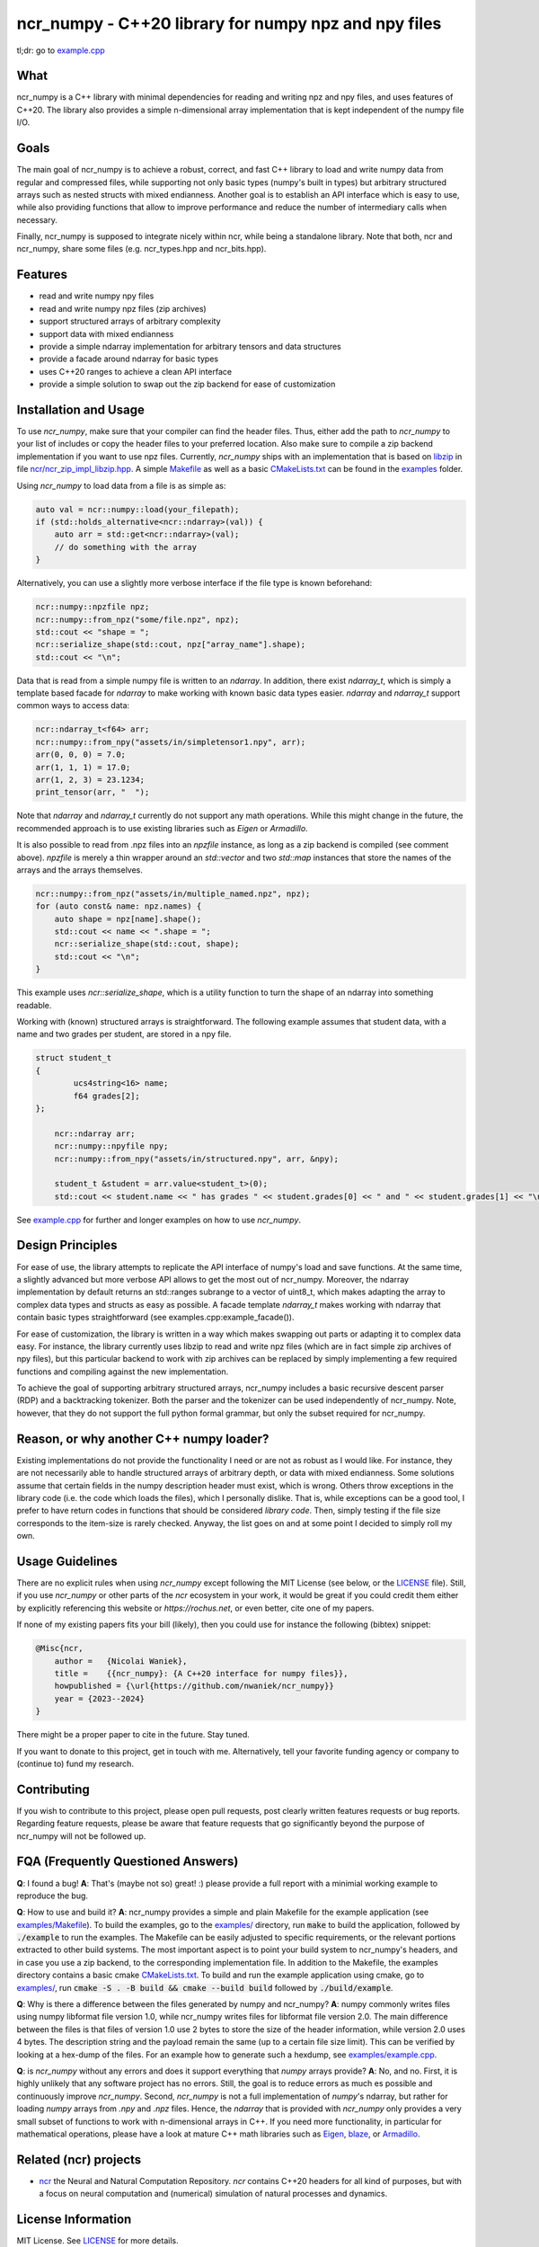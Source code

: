 ncr_numpy - C++20 library for numpy npz and npy files
=====================================================

tl;dr: go to `example.cpp <examples/example.cpp>`_


What
----
ncr_numpy is a C++ library with minimal dependencies for reading and writing npz
and npy files, and uses features of C++20. The library also provides a simple
n-dimensional array implementation that is kept independent of the numpy file
I/O.


Goals
-----
The main goal of ncr_numpy is to achieve a robust, correct, and fast C++ library
to load and write numpy data from regular and compressed files, while supporting
not only basic types (numpy's built in types) but arbitrary structured arrays
such as nested structs with mixed endianness. Another goal is to establish an
API interface which is easy to use, while also providing functions that allow to
improve performance and reduce the number of intermediary calls when necessary.

Finally, ncr_numpy is supposed to integrate nicely within ncr, while being a
standalone library. Note that both, ncr and ncr_numpy, share some files (e.g.
ncr_types.hpp and ncr_bits.hpp).


Features
--------
* read and write numpy npy files
* read and write numpy npz files (zip archives)
* support structured arrays of arbitrary complexity
* support data with mixed endianness
* provide a simple ndarray implementation for arbitrary tensors and data
  structures
* provide a facade around ndarray for basic types
* uses C++20 ranges to achieve a clean API interface
* provide a simple solution to swap out the zip backend for ease of
  customization


Installation and Usage
----------------------
To use `ncr_numpy`, make sure that your compiler can find the header files.
Thus, either add the path to `ncr_numpy` to your list of includes or copy the
header files to your preferred location. Also make sure to compile a zip backend
implementation if you want to use npz files. Currently, `ncr_numpy` ships with
an implementation that is based on `libzip <libzip>`_ in file
`ncr/ncr_zip_impl_libzip.hpp <ncr/ncr_zip_impl_libzip.hpp>`_. A simple
`Makefile <examples/Makefile>`_ as well as a basic `CMakeLists.txt <examples/CMakeLists.txt>`_
can be found in the `examples <examples>`_ folder.

Using `ncr_numpy` to load data from a file is as simple as:

.. code-block:: c++

    auto val = ncr::numpy::load(your_filepath);
    if (std::holds_alternative<ncr::ndarray>(val)) {
        auto arr = std::get<ncr::ndarray>(val);
        // do something with the array
    }

Alternatively, you can use a slightly more verbose interface if the file type is
known beforehand:

.. code-block:: c++

    ncr::numpy::npzfile npz;
    ncr::numpy::from_npz("some/file.npz", npz);
    std::cout << "shape = ";
    ncr::serialize_shape(std::cout, npz["array_name"].shape);
    std::cout << "\n";

Data that is read from a simple numpy file is written to an `ndarray`.
In addition, there exist `ndarray_t`, which is simply a template based facade
for `ndarray` to make working with known basic data types easier.
`ndarray` and `ndarray_t` support common ways to access data:

.. code-block:: c++

    ncr::ndarray_t<f64> arr;
    ncr::numpy::from_npy("assets/in/simpletensor1.npy", arr);
    arr(0, 0, 0) = 7.0;
    arr(1, 1, 1) = 17.0;
    arr(1, 2, 3) = 23.1234;
    print_tensor(arr, "  ");

Note that `ndarray` and `ndarray_t` currently do not support any math
operations. While this might change in the future, the recommended approach is
to use existing libraries such as `Eigen` or `Armadillo`.

It is also possible to read from .npz files into an `npzfile` instance, as long
as a zip backend is compiled (see comment above). `npzfile` is merely a thin
wrapper around an `std::vector` and two `std::map` instances that store the
names of the arrays and the arrays themselves.

.. code-block:: c++

    ncr::numpy::from_npz("assets/in/multiple_named.npz", npz);
    for (auto const& name: npz.names) {
        auto shape = npz[name].shape();
        std::cout << name << ".shape = ";
        ncr::serialize_shape(std::cout, shape);
        std::cout << "\n";
    }

This example uses `ncr::serialize_shape`, which is a utility function to turn
the shape of an ndarray into something readable.

Working with (known) structured arrays is straightforward. The following example
assumes that student data, with a name and two grades per student, are stored in
a npy file.

.. code-block:: c++

    struct student_t
    {
	    ucs4string<16> name;
	    f64 grades[2];
    };

	ncr::ndarray arr;
	ncr::numpy::npyfile npy;
	ncr::numpy::from_npy("assets/in/structured.npy", arr, &npy);

	student_t &student = arr.value<student_t>(0);
	std::cout << student.name << " has grades " << student.grades[0] << " and " << student.grades[1] << "\n";


See `example.cpp <examples/example.cpp>`_ for further and longer examples on how
to use `ncr_numpy`.


Design Principles
-----------------
For ease of use, the library attempts to replicate the API interface of numpy's
load and save functions. At the same time, a slightly advanced but more verbose
API allows to get the most out of ncr_numpy. Moreover, the ndarray
implementation by default returns an std::ranges subrange to a vector of
uint8_t, which makes adapting the array to complex data types and structs as
easy as possible. A facade template `ndarray_t` makes working with ndarray that
contain basic types straightforward (see examples.cpp:example_facade()).

For ease of customization, the library is written in a way which makes swapping
out parts or adapting it to complex data easy. For instance, the library
currently uses libzip to read and write npz files (which are in fact simple zip
archives of npy files), but this particular backend to work with zip archives
can be replaced by simply implementing a few required functions and compiling
against the new implementation.

To achieve the goal of supporting arbitrary structured arrays, ncr_numpy
includes a basic recursive descent parser (RDP) and a backtracking tokenizer.
Both the parser and the tokenizer can be used independently of ncr_numpy. Note,
however, that they do not support the full python formal grammar, but only the
subset required for ncr_numpy.


Reason, or why another C++ numpy loader?
----------------------------------------
Existing implementations do not provide the functionality I need or are not as
robust as I would like. For instance, they are not necessarily able to handle
structured arrays of arbitrary depth, or data with mixed endianness. Some
solutions assume that certain fields in the numpy description header must exist,
which is wrong. Others throw exceptions in the library code (i.e.  the code
which loads the files), which I personally dislike. That is, while exceptions
can be a good tool, I prefer to have return codes in functions that should be
considered *library code*. Then, simply testing if the file size corresponds to
the item-size is rarely checked. Anyway, the list goes on and at some point I
decided to simply roll my own.


Usage Guidelines
----------------
There are no explicit rules when using `ncr_numpy` except following the MIT
License (see below, or the `LICENSE <LICENSE>`_ file). Still, if you use
`ncr_numpy` or other parts of the `ncr` ecosystem in your work, it would be
great if you could credit them either by explicitly referencing this website or
`https://rochus.net`, or even better, cite one of my papers.

If none of my existing papers fits your bill (likely), then you could use for
instance the following (bibtex) snippet:

.. code::

    @Misc{ncr,
        author =   {Nicolai Waniek},
        title =    {{ncr_numpy}: {A C++20 interface for numpy files}},
        howpublished = {\url{https://github.com/nwaniek/ncr_numpy}}
        year = {2023--2024}
    }

There might be a proper paper to cite in the future. Stay tuned.

If you want to donate to this project, get in touch with me. Alternatively, tell
your favorite funding agency or company to (continue to) fund my research.


Contributing
------------
If you wish to contribute to this project, please open pull requests, post
clearly written features requests or bug reports. Regarding feature requests,
please be aware that feature requests that go significantly beyond the purpose
of ncr_numpy will not be followed up.


FQA (Frequently Questioned Answers)
-----------------------------------
**Q**: I found a bug!
**A**: That's (maybe not so) great! :) please provide a full report with a
minimial working example to reproduce the bug.

**Q**: How to use and build it?
**A**: ncr_numpy provides a simple and plain Makefile for the example
application (see `examples/Makefile <examples/Makefile>`_). To build the
examples, go to the `examples/ <examples/>`_ directory, run :code:`make` to
build the application, followed by :code:`./example` to run the examples.
The Makefile can be easily adjusted to specific requirements, or the relevant
portions extracted to other build systems. The most important aspect is to point
your build system to ncr_numpy's headers, and in case you use a zip backend, to
the corresponding implementation file.
In addition to the Makefile, the examples directory contains a basic cmake
`CMakeLists.txt <examples/CMakeLists.txt>`_.  To build and run the example
application using cmake, go to `examples/ <examples/>`_, run :code:`cmake -S
. -B build && cmake --build build` followed by :code:`./build/example`.

**Q**: Why is there a difference between the files generated by numpy and ncr_numpy?
**A**: numpy commonly writes files using numpy libformat file version 1.0, while
ncr_numpy writes files for libformat file version 2.0. The main difference
between the files is that files of version 1.0 use 2 bytes to store the size of
the header information, while version 2.0 uses 4 bytes. The description string
and the payload remain the same (up to a certain file size limit). This can be
verified by looking at a hex-dump of the files. For an example how to generate
such a hexdump, see `examples/example.cpp <examples/example.cpp>`_.

**Q**: is `ncr_numpy` without any errors and does it support everything that
`numpy` arrays provide?
**A**: No, and no. First, it is highly unlikely that any software project has no
errors. Still, the goal is to reduce errors as much es possible and continuously
improve `ncr_numpy`. Second, `ncr_numpy` is not a full implementation of
`numpy`'s ndarray, but rather for loading `numpy` arrays from `.npy` and `.npz`
files. Hence, the `ndarray` that is provided with `ncr_numpy` only provides a
very small subset of functions to work with n-dimensional arrays in C++. If you
need more functionality, in particular for mathematical operations, please have
a look at mature C++ math libraries such as
`Eigen <https://eigen.tuxfamily.org>`_,
`blaze <https://github.com/dendisuhubdy/blaze>`_, or
`Armadillo <https://arma.sourceforge.net>`_.

Related (ncr) projects
----------------------

* `ncr <http://github.com/nwaniek/ncr>`_ the Neural and Natural Computation
  Repository. `ncr` contains C++20 headers for all kind of purposes, but with a
  focus on neural computation and (numerical) simulation of natural processes
  and dynamics.


License Information
-------------------
MIT License. See `LICENSE <LICENSE>`_ for more details.


Authors
-------
Nicolai Waniek

